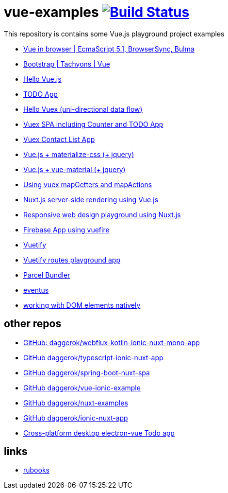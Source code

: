 = vue-examples image:https://travis-ci.org/daggerok/vue-examples.svg?branch=master["Build Status", link="https://travis-ci.org/daggerok/vue-examples"]

This repository is contains some Vue.js playground project examples

- link:./ecma-script-5/[Vue in browser | EcmaScript 5.1, BrowserSync, Bulma]
- link:./vue-bootstrap-css/[Bootstrap | Tachyons | Vue]
- link:hello-world/[Hello Vue.js]
- link:todo-list/[TODO App]
- link:hello-vuex/[Hello Vuex (uni-directional data flow)]
- link:vuex-counter-todo/[Vuex SPA including Counter and TODO App]
- link:vuex-contact-list/[Vuex Contact List App]
- link:materialize-css/[Vue.js + materialize-css (+ jquery)]
- link:vue-material/[Vue.js + vue-material (+ jquery)]
- link:vuex-map-getters-and-map-actions/[Using vuex mapGetters and mapActions]
- link:nuxt-server-side-rendering/[Nuxt.js server-side rendering using Vue.js]
- link:responsive-web-design/[Responsive web design playground using Nuxt.js]
- link:firebase-using-vuefire/[Firebase App using vuefire]
- link:vuetify/[Vuetify]
- link:some-vuetify-app/[Vuetify routes playground app]
- link:vue-parcel/[Parcel Bundler]
- link:eventbus/[eventus]
- link:refs-work-natively-with-DOM-elements/[working with DOM elements natively]

== other repos

- link:https://github.com/daggerok/webflux-kotlin-ionic-nuxt-mono-app[GitHub: daggerok/webflux-kotlin-ionic-nuxt-mono-app]
- link:https://github.com/daggerok/typescript-ionic-nuxt-app[GitHub daggerok/typescript-ionic-nuxt-app]
- link:https://github.com/daggerok/spring-boot-nuxt-spa[GitHub daggerok/spring-boot-nuxt-spa]
- link:https://github.com/daggerok/vue-ionic-example[GitHub daggerok/vue-ionic-example]
- link:https://github.com/daggerok/nuxt-examples[GitHub daggerok/nuxt-examples]
- link:https://github.com/daggerok/ionic-nuxt-app[GitHub daggerok/ionic-nuxt-app]
- link:https://github.com/daggerok/cross-platform-desktop-electron-vue-app[Cross-platform desktop electron-vue Todo app]

== links

- link:https://metanit.com/[rubooks]
